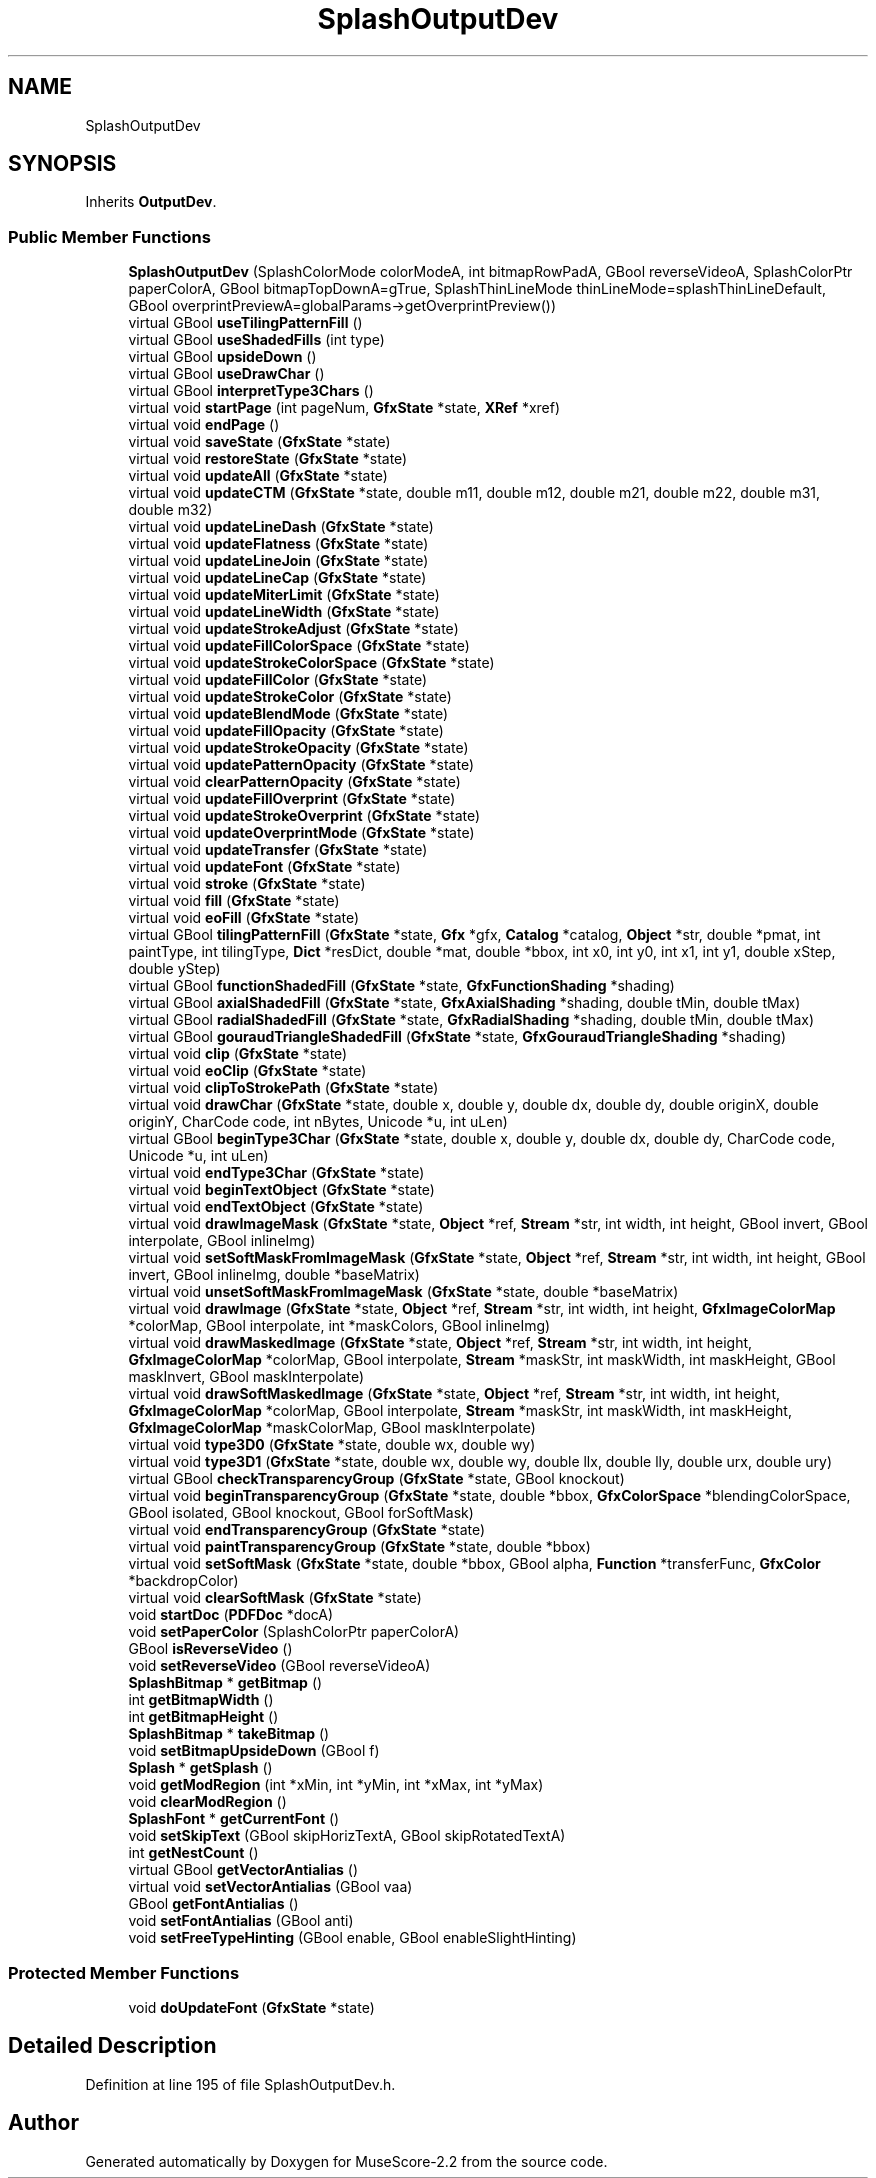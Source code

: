 .TH "SplashOutputDev" 3 "Mon Jun 5 2017" "MuseScore-2.2" \" -*- nroff -*-
.ad l
.nh
.SH NAME
SplashOutputDev
.SH SYNOPSIS
.br
.PP
.PP
Inherits \fBOutputDev\fP\&.
.SS "Public Member Functions"

.in +1c
.ti -1c
.RI "\fBSplashOutputDev\fP (SplashColorMode colorModeA, int bitmapRowPadA, GBool reverseVideoA, SplashColorPtr paperColorA, GBool bitmapTopDownA=gTrue, SplashThinLineMode thinLineMode=splashThinLineDefault, GBool overprintPreviewA=globalParams\->getOverprintPreview())"
.br
.ti -1c
.RI "virtual GBool \fBuseTilingPatternFill\fP ()"
.br
.ti -1c
.RI "virtual GBool \fBuseShadedFills\fP (int type)"
.br
.ti -1c
.RI "virtual GBool \fBupsideDown\fP ()"
.br
.ti -1c
.RI "virtual GBool \fBuseDrawChar\fP ()"
.br
.ti -1c
.RI "virtual GBool \fBinterpretType3Chars\fP ()"
.br
.ti -1c
.RI "virtual void \fBstartPage\fP (int pageNum, \fBGfxState\fP *state, \fBXRef\fP *xref)"
.br
.ti -1c
.RI "virtual void \fBendPage\fP ()"
.br
.ti -1c
.RI "virtual void \fBsaveState\fP (\fBGfxState\fP *state)"
.br
.ti -1c
.RI "virtual void \fBrestoreState\fP (\fBGfxState\fP *state)"
.br
.ti -1c
.RI "virtual void \fBupdateAll\fP (\fBGfxState\fP *state)"
.br
.ti -1c
.RI "virtual void \fBupdateCTM\fP (\fBGfxState\fP *state, double m11, double m12, double m21, double m22, double m31, double m32)"
.br
.ti -1c
.RI "virtual void \fBupdateLineDash\fP (\fBGfxState\fP *state)"
.br
.ti -1c
.RI "virtual void \fBupdateFlatness\fP (\fBGfxState\fP *state)"
.br
.ti -1c
.RI "virtual void \fBupdateLineJoin\fP (\fBGfxState\fP *state)"
.br
.ti -1c
.RI "virtual void \fBupdateLineCap\fP (\fBGfxState\fP *state)"
.br
.ti -1c
.RI "virtual void \fBupdateMiterLimit\fP (\fBGfxState\fP *state)"
.br
.ti -1c
.RI "virtual void \fBupdateLineWidth\fP (\fBGfxState\fP *state)"
.br
.ti -1c
.RI "virtual void \fBupdateStrokeAdjust\fP (\fBGfxState\fP *state)"
.br
.ti -1c
.RI "virtual void \fBupdateFillColorSpace\fP (\fBGfxState\fP *state)"
.br
.ti -1c
.RI "virtual void \fBupdateStrokeColorSpace\fP (\fBGfxState\fP *state)"
.br
.ti -1c
.RI "virtual void \fBupdateFillColor\fP (\fBGfxState\fP *state)"
.br
.ti -1c
.RI "virtual void \fBupdateStrokeColor\fP (\fBGfxState\fP *state)"
.br
.ti -1c
.RI "virtual void \fBupdateBlendMode\fP (\fBGfxState\fP *state)"
.br
.ti -1c
.RI "virtual void \fBupdateFillOpacity\fP (\fBGfxState\fP *state)"
.br
.ti -1c
.RI "virtual void \fBupdateStrokeOpacity\fP (\fBGfxState\fP *state)"
.br
.ti -1c
.RI "virtual void \fBupdatePatternOpacity\fP (\fBGfxState\fP *state)"
.br
.ti -1c
.RI "virtual void \fBclearPatternOpacity\fP (\fBGfxState\fP *state)"
.br
.ti -1c
.RI "virtual void \fBupdateFillOverprint\fP (\fBGfxState\fP *state)"
.br
.ti -1c
.RI "virtual void \fBupdateStrokeOverprint\fP (\fBGfxState\fP *state)"
.br
.ti -1c
.RI "virtual void \fBupdateOverprintMode\fP (\fBGfxState\fP *state)"
.br
.ti -1c
.RI "virtual void \fBupdateTransfer\fP (\fBGfxState\fP *state)"
.br
.ti -1c
.RI "virtual void \fBupdateFont\fP (\fBGfxState\fP *state)"
.br
.ti -1c
.RI "virtual void \fBstroke\fP (\fBGfxState\fP *state)"
.br
.ti -1c
.RI "virtual void \fBfill\fP (\fBGfxState\fP *state)"
.br
.ti -1c
.RI "virtual void \fBeoFill\fP (\fBGfxState\fP *state)"
.br
.ti -1c
.RI "virtual GBool \fBtilingPatternFill\fP (\fBGfxState\fP *state, \fBGfx\fP *gfx, \fBCatalog\fP *catalog, \fBObject\fP *str, double *pmat, int paintType, int tilingType, \fBDict\fP *resDict, double *mat, double *bbox, int x0, int y0, int x1, int y1, double xStep, double yStep)"
.br
.ti -1c
.RI "virtual GBool \fBfunctionShadedFill\fP (\fBGfxState\fP *state, \fBGfxFunctionShading\fP *shading)"
.br
.ti -1c
.RI "virtual GBool \fBaxialShadedFill\fP (\fBGfxState\fP *state, \fBGfxAxialShading\fP *shading, double tMin, double tMax)"
.br
.ti -1c
.RI "virtual GBool \fBradialShadedFill\fP (\fBGfxState\fP *state, \fBGfxRadialShading\fP *shading, double tMin, double tMax)"
.br
.ti -1c
.RI "virtual GBool \fBgouraudTriangleShadedFill\fP (\fBGfxState\fP *state, \fBGfxGouraudTriangleShading\fP *shading)"
.br
.ti -1c
.RI "virtual void \fBclip\fP (\fBGfxState\fP *state)"
.br
.ti -1c
.RI "virtual void \fBeoClip\fP (\fBGfxState\fP *state)"
.br
.ti -1c
.RI "virtual void \fBclipToStrokePath\fP (\fBGfxState\fP *state)"
.br
.ti -1c
.RI "virtual void \fBdrawChar\fP (\fBGfxState\fP *state, double x, double y, double dx, double dy, double originX, double originY, CharCode code, int nBytes, Unicode *u, int uLen)"
.br
.ti -1c
.RI "virtual GBool \fBbeginType3Char\fP (\fBGfxState\fP *state, double x, double y, double dx, double dy, CharCode code, Unicode *u, int uLen)"
.br
.ti -1c
.RI "virtual void \fBendType3Char\fP (\fBGfxState\fP *state)"
.br
.ti -1c
.RI "virtual void \fBbeginTextObject\fP (\fBGfxState\fP *state)"
.br
.ti -1c
.RI "virtual void \fBendTextObject\fP (\fBGfxState\fP *state)"
.br
.ti -1c
.RI "virtual void \fBdrawImageMask\fP (\fBGfxState\fP *state, \fBObject\fP *ref, \fBStream\fP *str, int width, int height, GBool invert, GBool interpolate, GBool inlineImg)"
.br
.ti -1c
.RI "virtual void \fBsetSoftMaskFromImageMask\fP (\fBGfxState\fP *state, \fBObject\fP *ref, \fBStream\fP *str, int width, int height, GBool invert, GBool inlineImg, double *baseMatrix)"
.br
.ti -1c
.RI "virtual void \fBunsetSoftMaskFromImageMask\fP (\fBGfxState\fP *state, double *baseMatrix)"
.br
.ti -1c
.RI "virtual void \fBdrawImage\fP (\fBGfxState\fP *state, \fBObject\fP *ref, \fBStream\fP *str, int width, int height, \fBGfxImageColorMap\fP *colorMap, GBool interpolate, int *maskColors, GBool inlineImg)"
.br
.ti -1c
.RI "virtual void \fBdrawMaskedImage\fP (\fBGfxState\fP *state, \fBObject\fP *ref, \fBStream\fP *str, int width, int height, \fBGfxImageColorMap\fP *colorMap, GBool interpolate, \fBStream\fP *maskStr, int maskWidth, int maskHeight, GBool maskInvert, GBool maskInterpolate)"
.br
.ti -1c
.RI "virtual void \fBdrawSoftMaskedImage\fP (\fBGfxState\fP *state, \fBObject\fP *ref, \fBStream\fP *str, int width, int height, \fBGfxImageColorMap\fP *colorMap, GBool interpolate, \fBStream\fP *maskStr, int maskWidth, int maskHeight, \fBGfxImageColorMap\fP *maskColorMap, GBool maskInterpolate)"
.br
.ti -1c
.RI "virtual void \fBtype3D0\fP (\fBGfxState\fP *state, double wx, double wy)"
.br
.ti -1c
.RI "virtual void \fBtype3D1\fP (\fBGfxState\fP *state, double wx, double wy, double llx, double lly, double urx, double ury)"
.br
.ti -1c
.RI "virtual GBool \fBcheckTransparencyGroup\fP (\fBGfxState\fP *state, GBool knockout)"
.br
.ti -1c
.RI "virtual void \fBbeginTransparencyGroup\fP (\fBGfxState\fP *state, double *bbox, \fBGfxColorSpace\fP *blendingColorSpace, GBool isolated, GBool knockout, GBool forSoftMask)"
.br
.ti -1c
.RI "virtual void \fBendTransparencyGroup\fP (\fBGfxState\fP *state)"
.br
.ti -1c
.RI "virtual void \fBpaintTransparencyGroup\fP (\fBGfxState\fP *state, double *bbox)"
.br
.ti -1c
.RI "virtual void \fBsetSoftMask\fP (\fBGfxState\fP *state, double *bbox, GBool alpha, \fBFunction\fP *transferFunc, \fBGfxColor\fP *backdropColor)"
.br
.ti -1c
.RI "virtual void \fBclearSoftMask\fP (\fBGfxState\fP *state)"
.br
.ti -1c
.RI "void \fBstartDoc\fP (\fBPDFDoc\fP *docA)"
.br
.ti -1c
.RI "void \fBsetPaperColor\fP (SplashColorPtr paperColorA)"
.br
.ti -1c
.RI "GBool \fBisReverseVideo\fP ()"
.br
.ti -1c
.RI "void \fBsetReverseVideo\fP (GBool reverseVideoA)"
.br
.ti -1c
.RI "\fBSplashBitmap\fP * \fBgetBitmap\fP ()"
.br
.ti -1c
.RI "int \fBgetBitmapWidth\fP ()"
.br
.ti -1c
.RI "int \fBgetBitmapHeight\fP ()"
.br
.ti -1c
.RI "\fBSplashBitmap\fP * \fBtakeBitmap\fP ()"
.br
.ti -1c
.RI "void \fBsetBitmapUpsideDown\fP (GBool f)"
.br
.ti -1c
.RI "\fBSplash\fP * \fBgetSplash\fP ()"
.br
.ti -1c
.RI "void \fBgetModRegion\fP (int *xMin, int *yMin, int *xMax, int *yMax)"
.br
.ti -1c
.RI "void \fBclearModRegion\fP ()"
.br
.ti -1c
.RI "\fBSplashFont\fP * \fBgetCurrentFont\fP ()"
.br
.ti -1c
.RI "void \fBsetSkipText\fP (GBool skipHorizTextA, GBool skipRotatedTextA)"
.br
.ti -1c
.RI "int \fBgetNestCount\fP ()"
.br
.ti -1c
.RI "virtual GBool \fBgetVectorAntialias\fP ()"
.br
.ti -1c
.RI "virtual void \fBsetVectorAntialias\fP (GBool vaa)"
.br
.ti -1c
.RI "GBool \fBgetFontAntialias\fP ()"
.br
.ti -1c
.RI "void \fBsetFontAntialias\fP (GBool anti)"
.br
.ti -1c
.RI "void \fBsetFreeTypeHinting\fP (GBool enable, GBool enableSlightHinting)"
.br
.in -1c
.SS "Protected Member Functions"

.in +1c
.ti -1c
.RI "void \fBdoUpdateFont\fP (\fBGfxState\fP *state)"
.br
.in -1c
.SH "Detailed Description"
.PP 
Definition at line 195 of file SplashOutputDev\&.h\&.

.SH "Author"
.PP 
Generated automatically by Doxygen for MuseScore-2\&.2 from the source code\&.
